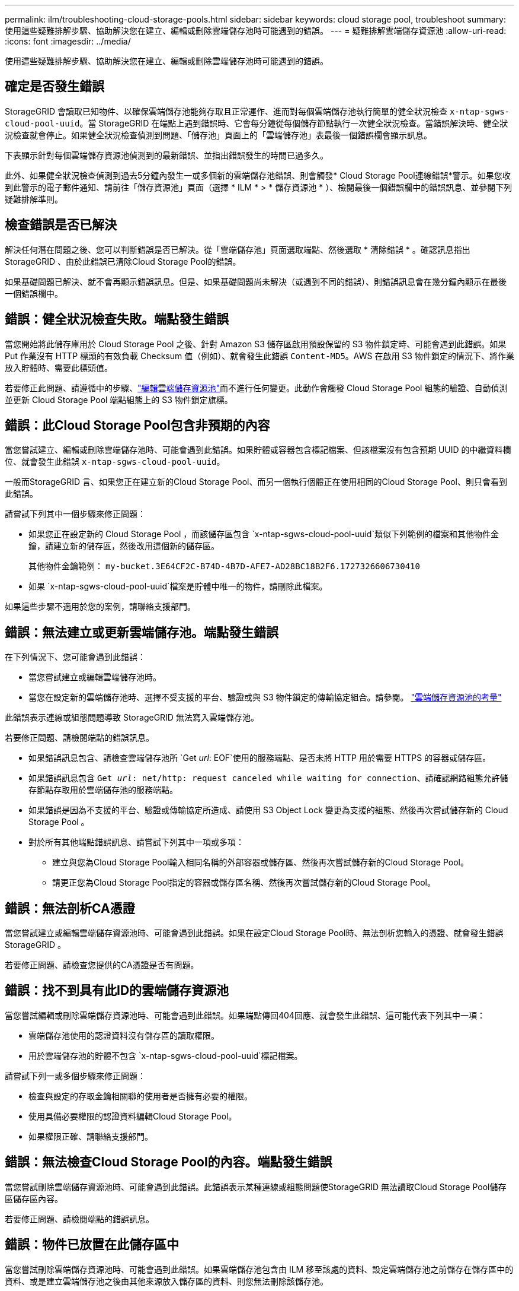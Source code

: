 ---
permalink: ilm/troubleshooting-cloud-storage-pools.html 
sidebar: sidebar 
keywords: cloud storage pool, troubleshoot 
summary: 使用這些疑難排解步驟、協助解決您在建立、編輯或刪除雲端儲存池時可能遇到的錯誤。 
---
= 疑難排解雲端儲存資源池
:allow-uri-read: 
:icons: font
:imagesdir: ../media/


[role="lead"]
使用這些疑難排解步驟、協助解決您在建立、編輯或刪除雲端儲存池時可能遇到的錯誤。



== 確定是否發生錯誤

StorageGRID 會讀取已知物件、以確保雲端儲存池能夠存取且正常運作、進而對每個雲端儲存池執行簡單的健全狀況檢查 `x-ntap-sgws-cloud-pool-uuid`。當 StorageGRID 在端點上遇到錯誤時、它會每分鐘從每個儲存節點執行一次健全狀況檢查。當錯誤解決時、健全狀況檢查就會停止。如果健全狀況檢查偵測到問題、「儲存池」頁面上的「雲端儲存池」表最後一個錯誤欄會顯示訊息。

下表顯示針對每個雲端儲存資源池偵測到的最新錯誤、並指出錯誤發生的時間已過多久。

此外、如果健全狀況檢查偵測到過去5分鐘內發生一或多個新的雲端儲存池錯誤、則會觸發* Cloud Storage Pool連線錯誤*警示。如果您收到此警示的電子郵件通知、請前往「儲存資源池」頁面（選擇 * ILM * > * 儲存資源池 * ）、檢閱最後一個錯誤欄中的錯誤訊息、並參閱下列疑難排解準則。



== 檢查錯誤是否已解決

解決任何潛在問題之後、您可以判斷錯誤是否已解決。從「雲端儲存池」頁面選取端點、然後選取 * 清除錯誤 * 。確認訊息指出StorageGRID 、由於此錯誤已清除Cloud Storage Pool的錯誤。

如果基礎問題已解決、就不會再顯示錯誤訊息。但是、如果基礎問題尚未解決（或遇到不同的錯誤）、則錯誤訊息會在幾分鐘內顯示在最後一個錯誤欄中。



== 錯誤：健全狀況檢查失敗。端點發生錯誤

當您開始將此儲存庫用於 Cloud Storage Pool 之後、針對 Amazon S3 儲存區啟用預設保留的 S3 物件鎖定時、可能會遇到此錯誤。如果 Put 作業沒有 HTTP 標頭的有效負載 Checksum 值（例如）、就會發生此錯誤 `Content-MD5`。AWS 在啟用 S3 物件鎖定的情況下、將作業放入貯體時、需要此標頭值。

若要修正此問題、請遵循中的步驟、link:editing-cloud-storage-pool.html["編輯雲端儲存資源池"]而不進行任何變更。此動作會觸發 Cloud Storage Pool 組態的驗證、自動偵測並更新 Cloud Storage Pool 端點組態上的 S3 物件鎖定旗標。



== 錯誤：此Cloud Storage Pool包含非預期的內容

當您嘗試建立、編輯或刪除雲端儲存池時、可能會遇到此錯誤。如果貯體或容器包含標記檔案、但該檔案沒有包含預期 UUID 的中繼資料欄位、就會發生此錯誤 `x-ntap-sgws-cloud-pool-uuid`。

一般而StorageGRID 言、如果您正在建立新的Cloud Storage Pool、而另一個執行個體正在使用相同的Cloud Storage Pool、則只會看到此錯誤。

請嘗試下列其中一個步驟來修正問題：

* 如果您正在設定新的 Cloud Storage Pool ，而該儲存區包含 `x-ntap-sgws-cloud-pool-uuid`類似下列範例的檔案和其他物件金鑰，請建立新的儲存區，然後改用這個新的儲存區。
+
其他物件金鑰範例： `my-bucket.3E64CF2C-B74D-4B7D-AFE7-AD28BC18B2F6.1727326606730410`

* 如果 `x-ntap-sgws-cloud-pool-uuid`檔案是貯體中唯一的物件，請刪除此檔案。


如果這些步驟不適用於您的案例，請聯絡支援部門。



== 錯誤：無法建立或更新雲端儲存池。端點發生錯誤

在下列情況下、您可能會遇到此錯誤：

* 當您嘗試建立或編輯雲端儲存池時。
* 當您在設定新的雲端儲存池時、選擇不受支援的平台、驗證或與 S3 物件鎖定的傳輸協定組合。請參閱。 link:../ilm/considerations-for-cloud-storage-pools.html["雲端儲存資源池的考量"]


此錯誤表示連線或組態問題導致 StorageGRID 無法寫入雲端儲存池。

若要修正問題、請檢閱端點的錯誤訊息。

* 如果錯誤訊息包含、請檢查雲端儲存池所 `Get _url_: EOF`使用的服務端點、是否未將 HTTP 用於需要 HTTPS 的容器或儲存區。
* 如果錯誤訊息包含 `Get _url_: net/http: request canceled while waiting for connection`、請確認網路組態允許儲存節點存取用於雲端儲存池的服務端點。
* 如果錯誤是因為不支援的平台、驗證或傳輸協定所造成、請使用 S3 Object Lock 變更為支援的組態、然後再次嘗試儲存新的 Cloud Storage Pool 。
* 對於所有其他端點錯誤訊息、請嘗試下列其中一項或多項：
+
** 建立與您為Cloud Storage Pool輸入相同名稱的外部容器或儲存區、然後再次嘗試儲存新的Cloud Storage Pool。
** 請更正您為Cloud Storage Pool指定的容器或儲存區名稱、然後再次嘗試儲存新的Cloud Storage Pool。






== 錯誤：無法剖析CA憑證

當您嘗試建立或編輯雲端儲存資源池時、可能會遇到此錯誤。如果在設定Cloud Storage Pool時、無法剖析您輸入的憑證、就會發生錯誤StorageGRID 。

若要修正問題、請檢查您提供的CA憑證是否有問題。



== 錯誤：找不到具有此ID的雲端儲存資源池

當您嘗試編輯或刪除雲端儲存資源池時、可能會遇到此錯誤。如果端點傳回404回應、就會發生此錯誤、這可能代表下列其中一項：

* 雲端儲存池使用的認證資料沒有儲存區的讀取權限。
* 用於雲端儲存池的貯體不包含 `x-ntap-sgws-cloud-pool-uuid`標記檔案。


請嘗試下列一或多個步驟來修正問題：

* 檢查與設定的存取金鑰相關聯的使用者是否擁有必要的權限。
* 使用具備必要權限的認證資料編輯Cloud Storage Pool。
* 如果權限正確、請聯絡支援部門。




== 錯誤：無法檢查Cloud Storage Pool的內容。端點發生錯誤

當您嘗試刪除雲端儲存資源池時、可能會遇到此錯誤。此錯誤表示某種連線或組態問題使StorageGRID 無法讀取Cloud Storage Pool儲存區儲存區內容。

若要修正問題、請檢閱端點的錯誤訊息。



== 錯誤：物件已放置在此儲存區中

當您嘗試刪除雲端儲存資源池時、可能會遇到此錯誤。如果雲端儲存池包含由 ILM 移至該處的資料、設定雲端儲存池之前儲存在儲存區中的資料、或是建立雲端儲存池之後由其他來源放入儲存區的資料、則您無法刪除該儲存池。

請嘗試下列一或多個步驟來修正問題：

* 請依照「雲端儲存池物件生命週期」中的指示、將物件移回 StorageGRID 。
* 如果您確定其餘的物件並非由ILM放置在雲端儲存資源池中、請手動刪除儲存區中的物件。
+

NOTE: 切勿手動刪除ILM可能放置在雲端儲存資源池中的物件。如果您稍後嘗試從StorageGRID 功能表存取手動刪除的物件、將無法找到刪除的物件。





== 錯誤：Proxy嘗試連至雲端儲存資源池時發生外部錯誤

如果您已在儲存節點和用於雲端儲存池的外部 S3 端點之間設定不透明儲存 Proxy 、則可能會遇到此錯誤。如果外部 Proxy 伺服器無法連線至雲端儲存池端點、就會發生此錯誤。例如、DNS伺服器可能無法解析主機名稱、或是發生外部網路問題。

請嘗試下列一或多個步驟來修正問題：

* 檢查雲端儲存資源池的設定（* ILM *>* Storage Pools*）。
* 檢查儲存 Proxy 伺服器的網路組態。




== 錯誤： X.509 憑證已過有效期間

當您嘗試刪除雲端儲存資源池時、可能會遇到此錯誤。當驗證需要 X.509 憑證以確保驗證正確的外部 Cloud Storage Pool 、且在刪除 Cloud Storage Pool 組態之前、外部 Pool 為空時、就會發生此錯誤。

請嘗試下列步驟來修正問題：

* 將設定用於驗證的憑證更新至雲端儲存池。
* 請確定已解決此雲端儲存池的任何憑證過期警示。


.相關資訊
link:lifecycle-of-cloud-storage-pool-object.html["Cloud Storage Pool物件的生命週期"]

